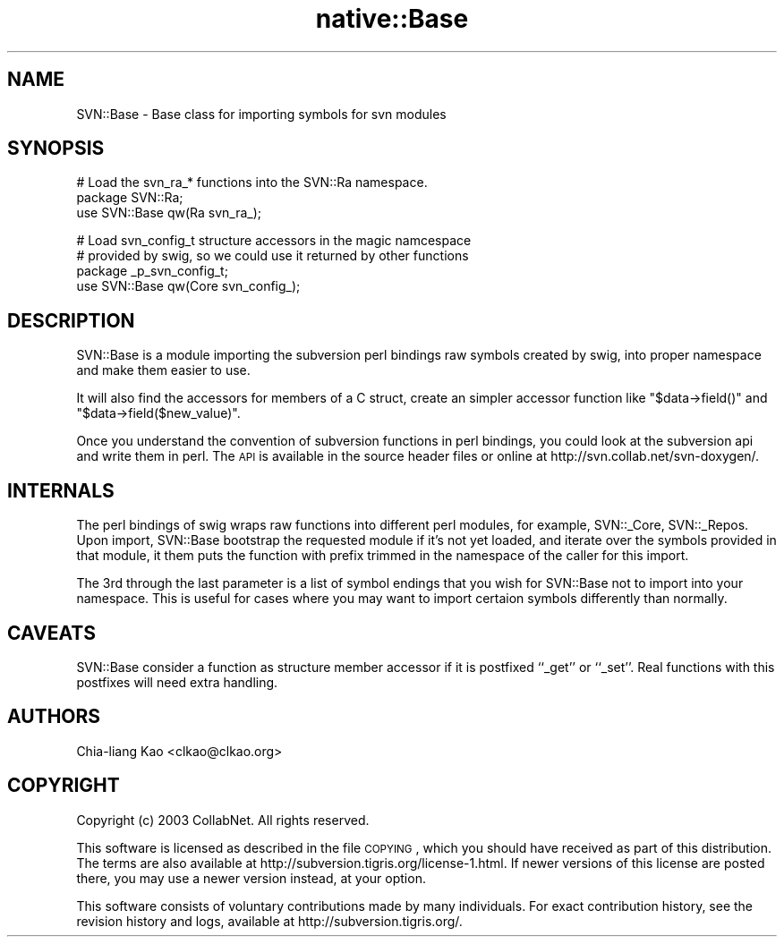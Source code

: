 .\" Automatically generated by Pod::Man v1.37, Pod::Parser v1.32
.\"
.\" Standard preamble:
.\" ========================================================================
.de Sh \" Subsection heading
.br
.if t .Sp
.ne 5
.PP
\fB\\$1\fR
.PP
..
.de Sp \" Vertical space (when we can't use .PP)
.if t .sp .5v
.if n .sp
..
.de Vb \" Begin verbatim text
.ft CW
.nf
.ne \\$1
..
.de Ve \" End verbatim text
.ft R
.fi
..
.\" Set up some character translations and predefined strings.  \*(-- will
.\" give an unbreakable dash, \*(PI will give pi, \*(L" will give a left
.\" double quote, and \*(R" will give a right double quote.  | will give a
.\" real vertical bar.  \*(C+ will give a nicer C++.  Capital omega is used to
.\" do unbreakable dashes and therefore won't be available.  \*(C` and \*(C'
.\" expand to `' in nroff, nothing in troff, for use with C<>.
.tr \(*W-|\(bv\*(Tr
.ds C+ C\v'-.1v'\h'-1p'\s-2+\h'-1p'+\s0\v'.1v'\h'-1p'
.ie n \{\
.    ds -- \(*W-
.    ds PI pi
.    if (\n(.H=4u)&(1m=24u) .ds -- \(*W\h'-12u'\(*W\h'-12u'-\" diablo 10 pitch
.    if (\n(.H=4u)&(1m=20u) .ds -- \(*W\h'-12u'\(*W\h'-8u'-\"  diablo 12 pitch
.    ds L" ""
.    ds R" ""
.    ds C` ""
.    ds C' ""
'br\}
.el\{\
.    ds -- \|\(em\|
.    ds PI \(*p
.    ds L" ``
.    ds R" ''
'br\}
.\"
.\" If the F register is turned on, we'll generate index entries on stderr for
.\" titles (.TH), headers (.SH), subsections (.Sh), items (.Ip), and index
.\" entries marked with X<> in POD.  Of course, you'll have to process the
.\" output yourself in some meaningful fashion.
.if \nF \{\
.    de IX
.    tm Index:\\$1\t\\n%\t"\\$2"
..
.    nr % 0
.    rr F
.\}
.\"
.\" For nroff, turn off justification.  Always turn off hyphenation; it makes
.\" way too many mistakes in technical documents.
.hy 0
.if n .na
.\"
.\" Accent mark definitions (@(#)ms.acc 1.5 88/02/08 SMI; from UCB 4.2).
.\" Fear.  Run.  Save yourself.  No user-serviceable parts.
.    \" fudge factors for nroff and troff
.if n \{\
.    ds #H 0
.    ds #V .8m
.    ds #F .3m
.    ds #[ \f1
.    ds #] \fP
.\}
.if t \{\
.    ds #H ((1u-(\\\\n(.fu%2u))*.13m)
.    ds #V .6m
.    ds #F 0
.    ds #[ \&
.    ds #] \&
.\}
.    \" simple accents for nroff and troff
.if n \{\
.    ds ' \&
.    ds ` \&
.    ds ^ \&
.    ds , \&
.    ds ~ ~
.    ds /
.\}
.if t \{\
.    ds ' \\k:\h'-(\\n(.wu*8/10-\*(#H)'\'\h"|\\n:u"
.    ds ` \\k:\h'-(\\n(.wu*8/10-\*(#H)'\`\h'|\\n:u'
.    ds ^ \\k:\h'-(\\n(.wu*10/11-\*(#H)'^\h'|\\n:u'
.    ds , \\k:\h'-(\\n(.wu*8/10)',\h'|\\n:u'
.    ds ~ \\k:\h'-(\\n(.wu-\*(#H-.1m)'~\h'|\\n:u'
.    ds / \\k:\h'-(\\n(.wu*8/10-\*(#H)'\z\(sl\h'|\\n:u'
.\}
.    \" troff and (daisy-wheel) nroff accents
.ds : \\k:\h'-(\\n(.wu*8/10-\*(#H+.1m+\*(#F)'\v'-\*(#V'\z.\h'.2m+\*(#F'.\h'|\\n:u'\v'\*(#V'
.ds 8 \h'\*(#H'\(*b\h'-\*(#H'
.ds o \\k:\h'-(\\n(.wu+\w'\(de'u-\*(#H)/2u'\v'-.3n'\*(#[\z\(de\v'.3n'\h'|\\n:u'\*(#]
.ds d- \h'\*(#H'\(pd\h'-\w'~'u'\v'-.25m'\f2\(hy\fP\v'.25m'\h'-\*(#H'
.ds D- D\\k:\h'-\w'D'u'\v'-.11m'\z\(hy\v'.11m'\h'|\\n:u'
.ds th \*(#[\v'.3m'\s+1I\s-1\v'-.3m'\h'-(\w'I'u*2/3)'\s-1o\s+1\*(#]
.ds Th \*(#[\s+2I\s-2\h'-\w'I'u*3/5'\v'-.3m'o\v'.3m'\*(#]
.ds ae a\h'-(\w'a'u*4/10)'e
.ds Ae A\h'-(\w'A'u*4/10)'E
.    \" corrections for vroff
.if v .ds ~ \\k:\h'-(\\n(.wu*9/10-\*(#H)'\s-2\u~\d\s+2\h'|\\n:u'
.if v .ds ^ \\k:\h'-(\\n(.wu*10/11-\*(#H)'\v'-.4m'^\v'.4m'\h'|\\n:u'
.    \" for low resolution devices (crt and lpr)
.if \n(.H>23 .if \n(.V>19 \
\{\
.    ds : e
.    ds 8 ss
.    ds o a
.    ds d- d\h'-1'\(ga
.    ds D- D\h'-1'\(hy
.    ds th \o'bp'
.    ds Th \o'LP'
.    ds ae ae
.    ds Ae AE
.\}
.rm #[ #] #H #V #F C
.\" ========================================================================
.\"
.IX Title "native::Base 3"
.TH native::Base 3 "2005-06-17" "perl v5.8.8" "User Contributed Perl Documentation"
.SH "NAME"
SVN::Base \- Base class for importing symbols for svn modules
.SH "SYNOPSIS"
.IX Header "SYNOPSIS"
.Vb 3
\&    # Load the svn_ra_* functions into the SVN::Ra namespace.
\&    package SVN::Ra;
\&    use SVN::Base qw(Ra svn_ra_);
.Ve
.PP
.Vb 4
\&    # Load svn_config_t structure accessors in the magic namcespace
\&    # provided by swig, so we could use it returned by other functions
\&    package _p_svn_config_t;
\&    use SVN::Base qw(Core svn_config_);
.Ve
.SH "DESCRIPTION"
.IX Header "DESCRIPTION"
SVN::Base is a module importing the subversion perl bindings raw
symbols created by swig, into proper namespace and make them easier to
use.
.PP
It will also find the accessors for members of a C struct, create an
simpler accessor function like \f(CW\*(C`$data\->field()\*(C'\fR and
\&\f(CW\*(C`$data\->field($new_value)\*(C'\fR.
.PP
Once you understand the convention of subversion functions in perl
bindings, you could look at the subversion api and write them in perl.
The \s-1API\s0 is available in the source header files or online at
http://svn.collab.net/svn\-doxygen/.
.SH "INTERNALS"
.IX Header "INTERNALS"
The perl bindings of swig wraps raw functions into different perl
modules, for example, SVN::_Core, SVN::_Repos. Upon import, SVN::Base
bootstrap the requested module if it's not yet loaded, and iterate
over the symbols provided in that module, it them puts the function
with prefix trimmed in the namespace of the caller for this import.
.PP
The 3rd through the last parameter is a list of symbol endings that
you wish for SVN::Base not to import into your namespace.  This is useful
for cases where you may want to import certaion symbols differently than
normally.
.SH "CAVEATS"
.IX Header "CAVEATS"
SVN::Base consider a function as structure member accessor if it is
postfixed ``_get'' or ``_set''. Real functions with this postfixes
will need extra handling.
.SH "AUTHORS"
.IX Header "AUTHORS"
Chia-liang Kao <clkao@clkao.org>
.SH "COPYRIGHT"
.IX Header "COPYRIGHT"
Copyright (c) 2003 CollabNet.  All rights reserved.
.PP
This software is licensed as described in the file \s-1COPYING\s0, which you
should have received as part of this distribution.  The terms are also
available at http://subversion.tigris.org/license\-1.html.  If newer
versions of this license are posted there, you may use a newer version
instead, at your option.
.PP
This software consists of voluntary contributions made by many
individuals.  For exact contribution history, see the revision history
and logs, available at http://subversion.tigris.org/.

